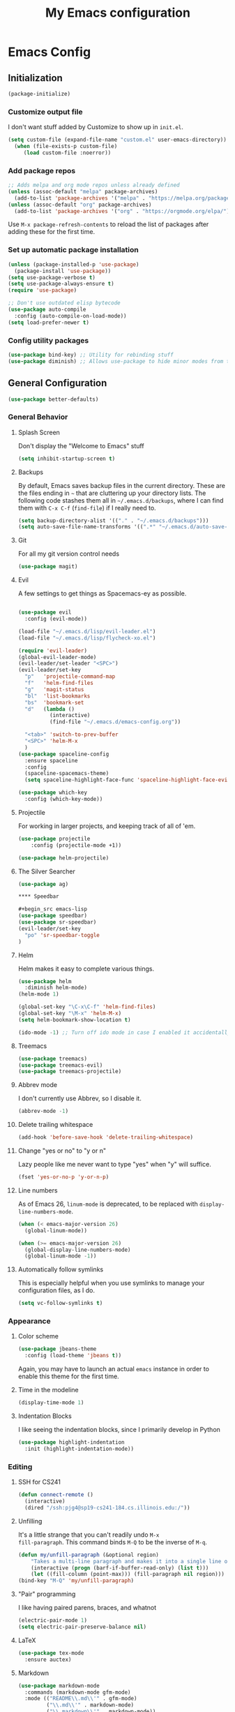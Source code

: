 #+TITLE: My Emacs configuration
#+STARTUP: showeverything
#+PROPERTY: header-args:emacs-lisp :tangle yes

* Emacs Config
** Initialization
#+begin_src emacs-lisp
(package-initialize)
#+end_src

*** Customize output file
I don't want stuff added by Customize to show up in =init.el=.

#+begin_src emacs-lisp
(setq custom-file (expand-file-name "custom.el" user-emacs-directory))
  (when (file-exists-p custom-file)
     (load custom-file :noerror))
#+end_src


*** Add package repos
#+begin_src emacs-lisp
;; Adds melpa and org mode repos unless already defined
(unless (assoc-default "melpa" package-archives)
  (add-to-list 'package-archives '("melpa" . "https://melpa.org/packages/") t))
(unless (assoc-default "org" package-archives)
  (add-to-list 'package-archives '("org" . "https://orgmode.org/elpa/") t))
#+end_src


Use =M-x package-refresh-contents= to reload the list of packages
after adding these for the first time.


*** Set up automatic package installation
#+begin_src emacs-lisp
(unless (package-installed-p 'use-package)
  (package-install 'use-package))
(setq use-package-verbose t)
(setq use-package-always-ensure t)
(require 'use-package)

;; Don't use outdated elisp bytecode
(use-package auto-compile
  :config (auto-compile-on-load-mode))
(setq load-prefer-newer t)
#+end_src

*** Config utility packages
#+begin_src emacs-lisp
(use-package bind-key) ;; Utility for rebinding stuff
(use-package diminish) ;; Allows use-package to hide minor modes from the modeline
#+end_src

** General Configuration
#+begin_src emacs-lisp
(use-package better-defaults)
#+end_src

*** General Behavior
**** Splash Screen
Don't display the "Welcome to Emacs" stuff

#+begin_src emacs-lisp
(setq inhibit-startup-screen t)
#+end_src

**** Backups
By default, Emacs saves backup files in the current directory. These
are the files ending in =~= that are cluttering up your directory
lists. The following code stashes them all in =~/.emacs.d/backups=,
where I can find them with =C-x C-f= (=find-file=) if I really need
to.

#+begin_src emacs-lisp
(setq backup-directory-alist '(("." . "~/.emacs.d/backups")))
(setq auto-save-file-name-transforms '((".*" "~/.emacs.d/auto-save-list/" t)))
#+end_src

**** Git
For all my git version control needs
#+begin_src emacs-lisp
(use-package magit)
#+end_src

**** Evil
A few settings to get things as Spacemacs-ey as possible.
#+begin_src emacs-lisp

(use-package evil
  :config (evil-mode))

(load-file "~/.emacs.d/lisp/evil-leader.el")
(load-file "~/.emacs.d/lisp/flycheck-xo.el")

(require 'evil-leader)
(global-evil-leader-mode)
(evil-leader/set-leader "<SPC>")
(evil-leader/set-key
  "p"   'projectile-command-map
  "f"   'helm-find-files
  "g"   'magit-status
  "bl"  'list-bookmarks
  "bs"  'bookmark-set
  "d"   (lambda ()
          (interactive)
          (find-file "~/.emacs.d/emacs-config.org"))

  "<tab>" 'switch-to-prev-buffer
  "<SPC>" 'helm-M-x
  )
(use-package spaceline-config
  :ensure spaceline
  :config
  (spaceline-spacemacs-theme)
  (setq spaceline-highlight-face-func 'spaceline-highlight-face-evil-state))

(use-package which-key
  :config (which-key-mode))
#+end_src

**** Projectile
For working in larger projects, and keeping track of all of 'em.
#+begin_src emacs-lisp
(use-package projectile
    :config (projectile-mode +1))

(use-package helm-projectile)
#+end_src

**** The Silver Searcher
#+begin_src emacs-lisp
(use-package ag)

**** Speedbar

#+begin_src emacs-lisp
(use-package speedbar)
(use-package sr-speedbar)
(evil-leader/set-key
  "po" 'sr-speedbar-toggle
)
#+end_src

**** Helm
Helm makes it easy to complete various things.

#+begin_src emacs-lisp
(use-package helm
  :diminish helm-mode)
(helm-mode 1)

(global-set-key "\C-x\C-f" 'helm-find-files)
(global-set-key "\M-x" 'helm-M-x)
(setq helm-bookmark-show-location t)

(ido-mode -1) ;; Turn off ido mode in case I enabled it accidentally
#+end_src

**** Treemacs
#+begin_src emacs-lisp
(use-package treemacs)
(use-package treemacs-evil)
(use-package treemacs-projectile)
#+end_src

**** Abbrev mode
I don't currently use Abbrev, so I disable it.
#+begin_src emacs-lisp
(abbrev-mode -1)
#+end_src

**** Delete trailing whitespace
#+begin_src emacs-lisp
(add-hook 'before-save-hook 'delete-trailing-whitespace)
#+end_src

**** Change "yes or no" to "y or n"
Lazy people like me never want to type "yes" when "y" will suffice.

#+begin_src emacs-lisp
(fset 'yes-or-no-p 'y-or-n-p)
#+end_src

**** Line numbers
As of Emacs 26, =linum-mode= is deprecated, to be replaced with
=display-line-numbers-mode=.

#+begin_src emacs-lisp
(when (< emacs-major-version 26)
  (global-linum-mode))

(when (>= emacs-major-version 26)
  (global-display-line-numbers-mode)
  (global-linum-mode -1))
#+end_src

**** Automatically follow symlinks
This is especially helpful when you use symlinks to manage your
configuration files, as I do.

#+begin_src emacs-lisp
(setq vc-follow-symlinks t)
#+end_src

*** Appearance
**** Color scheme
#+begin_src emacs-lisp
(use-package jbeans-theme
  :config (load-theme 'jbeans t))
#+end_src

Again, you may have to launch an actual =emacs= instance in order to
enable this theme for the first time.

**** Time in the modeline
#+begin_src emacs-lisp
(display-time-mode 1)
#+end_src

**** Indentation Blocks
I like seeing the indentation blocks, since I primarily develop in Python
#+begin_src emacs-lisp
(use-package highlight-indentation
  :init (highlight-indentation-mode))
#+end_src

*** Editing
**** SSH for CS241
#+begin_src emacs-lisp
(defun connect-remote ()
  (interactive)
  (dired "/ssh:pjg4@sp19-cs241-184.cs.illinois.edu:/"))
#+end_src

**** Unfilling
It's a little strange that you can't readily undo =M-x
fill-paragraph=. This command binds =M-Q= to be the inverse of =M-q=.

#+begin_src emacs-lisp
(defun my/unfill-paragraph (&optional region)
    "Takes a multi-line paragraph and makes it into a single line of text."
    (interactive (progn (barf-if-buffer-read-only) (list t)))
    (let ((fill-column (point-max))) (fill-paragraph nil region)))
(bind-key "M-Q" 'my/unfill-paragraph)
#+end_src

**** "Pair" programming
I like having paired parens, braces, and whatnot
#+begin_src emacs-lisp
(electric-pair-mode 1)
(setq electric-pair-preserve-balance nil)
#+end_src

**** LaTeX
#+begin_src emacs-lisp
(use-package tex-mode
  :ensure auctex)
#+end_src

**** Markdown
#+begin_src emacs-lisp
(use-package markdown-mode
  :commands (markdown-mode gfm-mode)
  :mode (("README\\.md\\'" . gfm-mode)
         ("\\.md\\'" . markdown-mode)
         ("\\.markdown\\'" . markdown-mode))
  :init (setq markdown-command "multimarkdown"))
#+end_src

**** Flycheck
#+begin_src emacs-lisp
(use-package flycheck
  :init (add-hook 'prog-mode-hook 'flycheck-mode))
#+end_src

**** Company
Autocompletion framework for Emacs

#+begin_src emacs-lisp
(use-package company
  :init (add-hook 'prog-mode-hook 'company-mode)
  :config (setq company-tooltip-align-annotations t)
          (setq company-minimum-prefix-length 1))
#+end_src

**** Language Server Protocol (LSP)
#+begin_src emacs-lisp
(use-package lsp-mode)

(use-package lsp-ui
  :init (add-hook 'lsp-mode-hook 'lsp-ui-mode))

(use-package company-lsp
  :init (push 'company-lsp company-backends))
#+end_src

**** Bash
***** Arch Linux PKGBUILDS
A =PKGBUILD= should be treated like a shell script.

#+begin_src emacs-lisp
(add-to-list 'auto-mode-alist '("PKGBUILD\\'" . shell-script-mode))
#+end_src

**** TOML
#+begin_src emacs-lisp
(use-package toml-mode)
#+end_src

**** Rust
With =rustup=, run =rustup update nightly= and =rustup component add
rls-preview rust-analysis rust-src=.

#+begin_src emacs-lisp
(use-package rust-mode)

(use-package flycheck-rust
  :init (with-eval-after-load 'rust-mode (add-hook 'flycheck-mode-hook 'flycheck-rust-setup)))

;;(use-package lsp-rust
;;  :config (setq lsp-rust-rls-command '("rustup" "run" "nightly" "rls"))
;;  :init (add-hook 'rust-mode-hook 'lsp-rust-enable))
#+end_src

**** MIPS
#+begin_src emacs-lisp
(use-package mips-mode
  :mode "\\.mips$")
#+end_src

**** Python
#+begin_src emacs-lisp
(use-package anaconda-mode
  :config (add-hook 'python-mode-hook 'anaconda-mode))

(use-package company-anaconda
  :requires company
  :config (add-to-list 'company-backends 'company-anaconda))

(use-package virtualenvwrapper)

;; Python only bindings
(evil-leader/set-key-for-mode 'python-mode
  "avw" 'venv-workon
  "avd" 'venv-deactivate
  )
#+end_src

**** JavaScript
#+begin_src emacs-lisp
(use-package js2-mode)
(use-package indium)
(use-package company-tern)
(use-package rjsx-mode)
(add-to-list 'company-backends 'company-tern)
#+end_src
Switch flycheck backend to xo
#+begin_src emacs-lisp
(require 'flycheck-xo)
(flycheck-xo-setup)
#+end_src

#+begin_src emacs-lisp
(defun shell-command-on-region-to-string (start end command)
  (with-output-to-string
    (shell-command-on-region start end command standard-output)))

(defun xo-fix-buffer ()
  (interactive)
  (number-to-register (point) 241)
  (call-shell-region
    (point-min) (point-max)
    (format "xo --stdin --fix --stdin-filename=%s" (buffer-file-name))
    t
    (current-buffer)
    )
  (goto-char (get-register 241))
  ()
)

(evil-leader/set-key-for-mode 'js2-mode
  "axf" 'xo-fix-buffer
  "x" 'xo-fix-buffer
)

#+end_src

**** C
#+begin_src emacs-lisp
(use-package cquery)
(setq cquery-executable "/bin/cquery")
#+end_src
